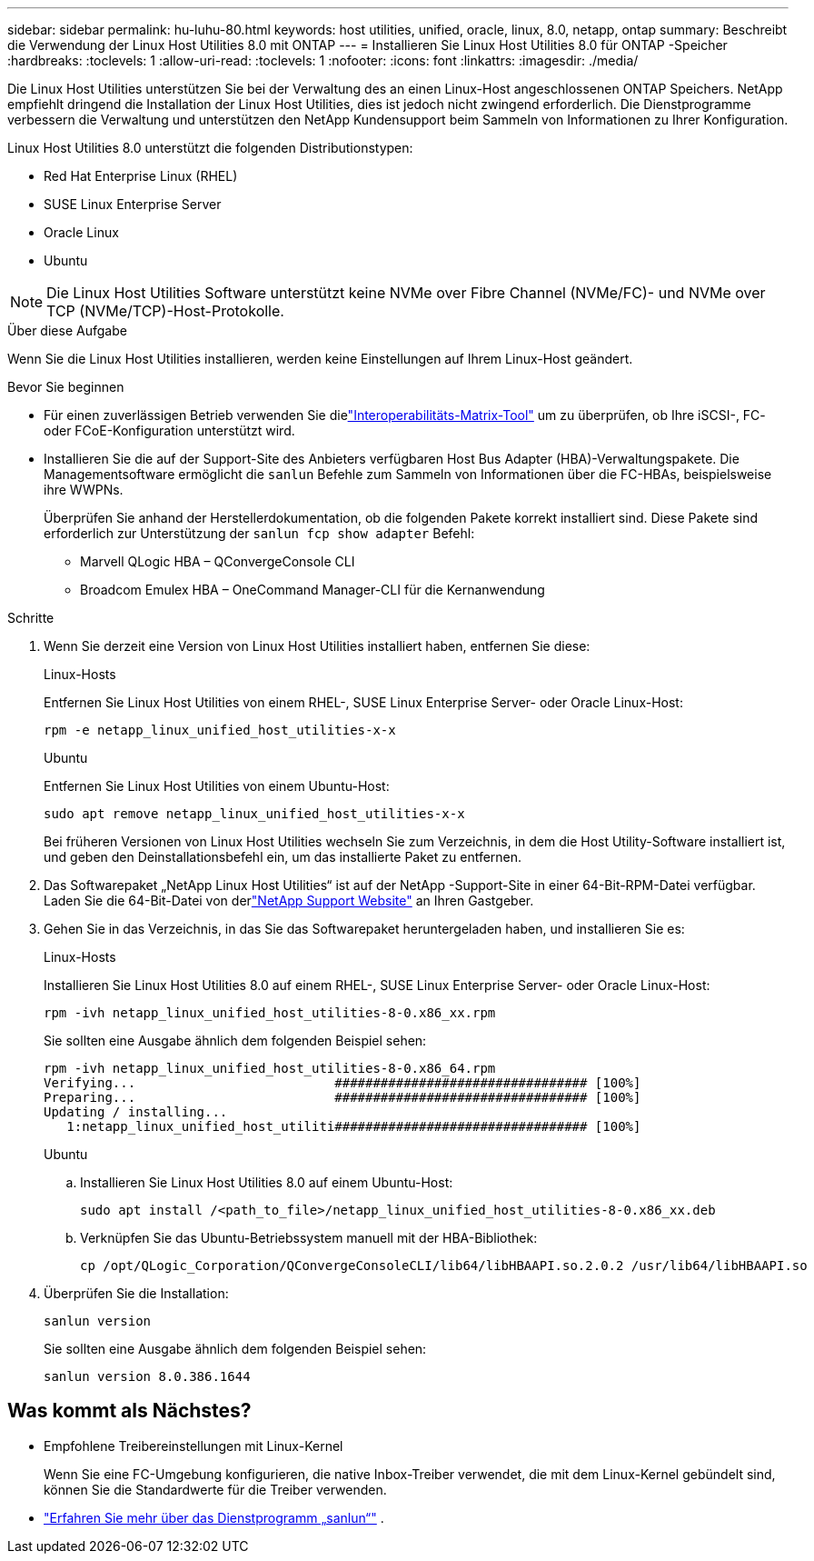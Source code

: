 ---
sidebar: sidebar 
permalink: hu-luhu-80.html 
keywords: host utilities, unified, oracle, linux, 8.0, netapp, ontap 
summary: Beschreibt die Verwendung der Linux Host Utilities 8.0 mit ONTAP 
---
= Installieren Sie Linux Host Utilities 8.0 für ONTAP -Speicher
:hardbreaks:
:toclevels: 1
:allow-uri-read: 
:toclevels: 1
:nofooter: 
:icons: font
:linkattrs: 
:imagesdir: ./media/


[role="lead"]
Die Linux Host Utilities unterstützen Sie bei der Verwaltung des an einen Linux-Host angeschlossenen ONTAP Speichers.  NetApp empfiehlt dringend die Installation der Linux Host Utilities, dies ist jedoch nicht zwingend erforderlich.  Die Dienstprogramme verbessern die Verwaltung und unterstützen den NetApp Kundensupport beim Sammeln von Informationen zu Ihrer Konfiguration.

Linux Host Utilities 8.0 unterstützt die folgenden Distributionstypen:

* Red Hat Enterprise Linux (RHEL)
* SUSE Linux Enterprise Server
* Oracle Linux
* Ubuntu



NOTE: Die Linux Host Utilities Software unterstützt keine NVMe over Fibre Channel (NVMe/FC)- und NVMe over TCP (NVMe/TCP)-Host-Protokolle.

.Über diese Aufgabe
Wenn Sie die Linux Host Utilities installieren, werden keine Einstellungen auf Ihrem Linux-Host geändert.

.Bevor Sie beginnen
* Für einen zuverlässigen Betrieb verwenden Sie dielink:https://imt.netapp.com/matrix/#welcome["Interoperabilitäts-Matrix-Tool"^] um zu überprüfen, ob Ihre iSCSI-, FC- oder FCoE-Konfiguration unterstützt wird.
* Installieren Sie die auf der Support-Site des Anbieters verfügbaren Host Bus Adapter (HBA)-Verwaltungspakete.  Die Managementsoftware ermöglicht die `sanlun` Befehle zum Sammeln von Informationen über die FC-HBAs, beispielsweise ihre WWPNs.
+
Überprüfen Sie anhand der Herstellerdokumentation, ob die folgenden Pakete korrekt installiert sind.  Diese Pakete sind erforderlich zur Unterstützung der `sanlun fcp show adapter` Befehl:

+
** Marvell QLogic HBA – QConvergeConsole CLI
** Broadcom Emulex HBA – OneCommand Manager-CLI für die Kernanwendung




.Schritte
. Wenn Sie derzeit eine Version von Linux Host Utilities installiert haben, entfernen Sie diese:
+
[role="tabbed-block"]
====
.Linux-Hosts
--
Entfernen Sie Linux Host Utilities von einem RHEL-, SUSE Linux Enterprise Server- oder Oracle Linux-Host:

[source, cli]
----
rpm -e netapp_linux_unified_host_utilities-x-x
----
--
.Ubuntu
--
Entfernen Sie Linux Host Utilities von einem Ubuntu-Host:

[source, cli]
----
sudo apt remove netapp_linux_unified_host_utilities-x-x
----
--
====
+
Bei früheren Versionen von Linux Host Utilities wechseln Sie zum Verzeichnis, in dem die Host Utility-Software installiert ist, und geben den Deinstallationsbefehl ein, um das installierte Paket zu entfernen.

. Das Softwarepaket „NetApp Linux Host Utilities“ ist auf der NetApp -Support-Site in einer 64-Bit-RPM-Datei verfügbar. Laden Sie die 64-Bit-Datei von derlink:https://mysupport.netapp.com/site/products/all/details/hostutilities/downloads-tab/download/61343/8.0/downloads["NetApp Support Website"^] an Ihren Gastgeber.
. Gehen Sie in das Verzeichnis, in das Sie das Softwarepaket heruntergeladen haben, und installieren Sie es:
+
[role="tabbed-block"]
====
.Linux-Hosts
--
Installieren Sie Linux Host Utilities 8.0 auf einem RHEL-, SUSE Linux Enterprise Server- oder Oracle Linux-Host:

[source, cli]
----
rpm -ivh netapp_linux_unified_host_utilities-8-0.x86_xx.rpm
----
Sie sollten eine Ausgabe ähnlich dem folgenden Beispiel sehen:

[listing]
----
rpm -ivh netapp_linux_unified_host_utilities-8-0.x86_64.rpm
Verifying...                          ################################# [100%]
Preparing...                          ################################# [100%]
Updating / installing...
   1:netapp_linux_unified_host_utiliti################################# [100%]

----
--
.Ubuntu
--
.. Installieren Sie Linux Host Utilities 8.0 auf einem Ubuntu-Host:
+
[source, cli]
----
sudo apt install /<path_to_file>/netapp_linux_unified_host_utilities-8-0.x86_xx.deb
----
.. Verknüpfen Sie das Ubuntu-Betriebssystem manuell mit der HBA-Bibliothek:
+
[source, cli]
----
cp /opt/QLogic_Corporation/QConvergeConsoleCLI/lib64/libHBAAPI.so.2.0.2 /usr/lib64/libHBAAPI.so
----


--
====
. Überprüfen Sie die Installation:
+
[source, cli]
----
sanlun version
----
+
Sie sollten eine Ausgabe ähnlich dem folgenden Beispiel sehen:

+
[listing]
----
sanlun version 8.0.386.1644
----




== Was kommt als Nächstes?

* Empfohlene Treibereinstellungen mit Linux-Kernel
+
Wenn Sie eine FC-Umgebung konfigurieren, die native Inbox-Treiber verwendet, die mit dem Linux-Kernel gebündelt sind, können Sie die Standardwerte für die Treiber verwenden.

* link:hu-luhu-sanlun-utility.html["Erfahren Sie mehr über das Dienstprogramm „sanlun“"] .

